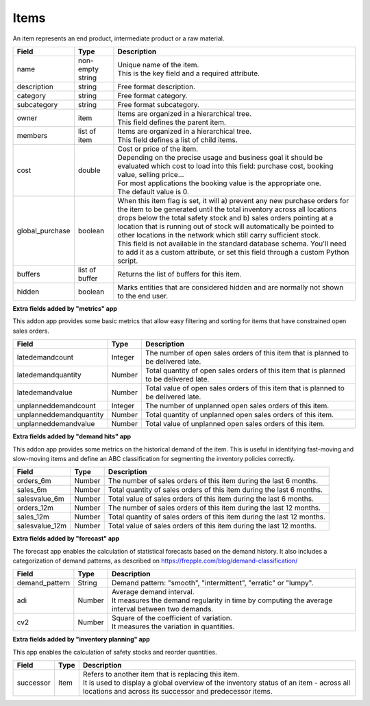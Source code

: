 =====
Items
=====

An item represents an end product, intermediate product or a raw material.

=============== ================= ===========================================================
Field           Type              Description
=============== ================= ===========================================================
name            non-empty string  | Unique name of the item.
                                  | This is the key field and a required attribute.
description     string            Free format description.
category        string            Free format category.
subcategory     string            Free format subcategory.
owner           item              | Items are organized in a hierarchical tree.
                                  | This field defines the parent item.
members         list of item      | Items are organized in a hierarchical tree.
                                  | This field defines a list of child items.
cost            double            | Cost or price of the item.
                                  | Depending on the precise usage and business goal it should
                                    be evaluated which cost to load into this field: purchase
                                    cost, booking value, selling price...
                                  | For most applications the booking value is the appropriate
                                    one.
                                  | The default value is 0.
global_purchase boolean           | When this item flag is set, it will a) prevent any new
                                    purchase orders for the item to be generated until the total
                                    inventory across all locations drops below the total safety
                                    stock and b) sales orders pointing at a location that is
                                    running out of stock will automatically be pointed to other
                                    locations in the network which still carry sufficient stock.
                                  | This field is not available in the standard database schema.
                                    You'll need to add it as a custom attribute, or set this
                                    field through a custom Python script.
buffers         list of buffer    Returns the list of buffers for this item.
hidden          boolean           Marks entities that are considered hidden and are normally
                                  not shown to the end user.
=============== ================= ===========================================================


**Extra fields added by "metrics" app**

This addon app provides some basic metrics that allow easy filtering and sorting for items that
have constrained open sales orders.

======================= ================= ===========================================================
Field                   Type              Description
======================= ================= ===========================================================
latedemandcount         Integer           The number of open sales orders of this item that
                                          is planned to be delivered late. 
latedemandquantity      Number            Total quantity of open sales orders of this item that
                                          is planned to be delivered late.
latedemandvalue         Number            Total value of open sales orders of this item that
                                          is planned to be delivered late.
unplanneddemandcount    Integer           The number of unplanned open sales orders of this item. 
unplanneddemandquantity Number            Total quantity of unplanned open sales orders of this item.
unplanneddemandvalue    Number            Total value of unplanned open sales orders of this item.
======================= ================= ===========================================================


**Extra fields added by "demand hits" app**

This addon app provides some metrics on the historical demand of the item. This is useful in
identifying fast-moving and slow-moving items and define an ABC classification for segmenting
the inventory policies correctly.

======================= ================= ===========================================================
Field                   Type              Description
======================= ================= ===========================================================
orders_6m               Number            The number of sales orders of this item during the
                                          last 6 months. 
sales_6m                Number            Total quantity of sales orders of this item during the
                                          last 6 months.
salesvalue_6m           Number            Total value of sales orders of this item during the
                                          last 6 months.
orders_12m              Number            The number of sales orders of this item during the
                                          last 12 months. 
sales_12m               Number            Total quantity of sales orders of this item during the
                                          last 12 months.
salesvalue_12m          Number            Total value of sales orders of this item during the
                                          last 12 months.
======================= ================= ===========================================================


**Extra fields added by "forecast" app**

The forecast app enables the calculation of statistical forecasts based on the demand history.
It also includes a categorization of demand patterns, as described on 
https://frepple.com/blog/demand-classification/

======================= ================= ===========================================================
Field                   Type              Description
======================= ================= ===========================================================
demand_pattern          String            Demand pattern: "smooth", "intermittent", "erratic" or
                                          "lumpy".
adi                     Number            | Average demand interval.
                                          | It measures the demand regularity in time by computing 
                                            the average interval between two demands.
cv2                     Number            | Square of the coefficient of variation.
                                          | It measures the variation in quantities.
======================= ================= ===========================================================


**Extra fields added by "inventory planning" app**

This app enables the calculation of safety stocks and reorder quantities.

======================= ================= ===========================================================
Field                   Type              Description
======================= ================= ===========================================================
successor               Item              | Refers to another item that is replacing this item.
                                          | It is used to display a global overview of the inventory 
                                            status of an item - across all locations and across its
                                            successor and predecessor items.
======================= ================= ===========================================================

